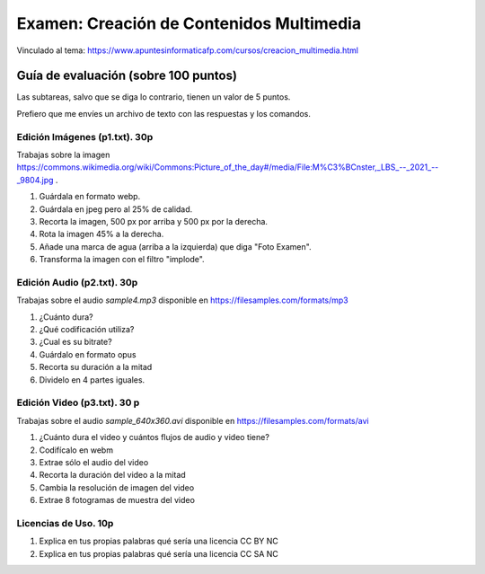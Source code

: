 ======================================================
Examen: Creación de Contenidos Multimedia
======================================================

Vinculado al tema: https://www.apuntesinformaticafp.com/cursos/creacion_multimedia.html

Guía de evaluación (sobre 100 puntos)
=======================================

Las subtareas, salvo que se diga lo contrario, tienen un valor de 5 puntos.

Prefiero que me envíes un archivo de texto con las respuestas y los comandos.

Edición Imágenes (p1.txt). 30p
------------------------------

Trabajas sobre la imagen https://commons.wikimedia.org/wiki/Commons:Picture_of_the_day#/media/File:M%C3%BCnster,_LBS_--_2021_--_9804.jpg .

#. Guárdala en formato webp.
#. Guárdala en jpeg pero al 25% de calidad.
#. Recorta la imagen, 500 px por arriba y 500 px por la derecha.
#. Rota la imagen 45% a la derecha. 
#. Añade una marca de agua (arriba a la izquierda) que diga "Foto Examen". 
#. Transforma la imagen con el filtro "implode". 

Edición Audio (p2.txt). 30p
---------------------------

Trabajas sobre el audio *sample4.mp3* disponible en https://filesamples.com/formats/mp3

#. ¿Cuánto dura?
#. ¿Qué codificación utiliza?
#. ¿Cual es su bitrate?
#. Guárdalo en formato opus
#. Recorta su duración a la mitad
#. Dividelo en 4 partes iguales.

Edición Video (p3.txt). 30 p
----------------------------

Trabajas sobre el audio *sample_640x360.avi* disponible en https://filesamples.com/formats/avi

#. ¿Cuánto dura el video y cuántos flujos de audio y video tiene?
#. Codifícalo en webm
#. Extrae sólo el audio del video
#. Recorta la duración del video a la mitad
#. Cambia la resolución de imagen del video
#. Extrae 8 fotogramas de muestra del video

Licencias de Uso. 10p
---------------------

#. Explica en tus propias palabras qué sería una licencia CC BY NC
#. Explica en tus propias palabras qué sería una licencia CC SA NC
